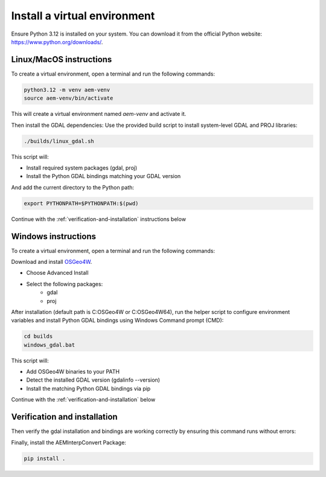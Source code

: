 .. _install_venv:

Install a virtual environment
==============

Ensure Python 3.12 is installed on your system. 
You can download it from the official Python website: https://www.python.org/downloads/.

.. _Linux/MacOS instructions:

Linux/MacOS instructions
----------------
To create a virtual environment, open a terminal and run the following commands:
 
.. code-block:: bash

    python3.12 -m venv aem-venv
    source aem-venv/bin/activate

This will create a virtual environment named `aem-venv` and activate it.

Then install the GDAL dependencies:
Use the provided build script to install system-level GDAL and PROJ libraries:

.. code-block:: bash

    ./builds/linux_gdal.sh

This script will:

- Install required system packages (gdal, proj)
- Install the Python GDAL bindings matching your GDAL version

And add the current directory to the Python path:

.. code-block:: bash

    export PYTHONPATH=$PYTHONPATH:$(pwd)

Continue with the :ref:`verification-and-installation` instructions below

.. _Windows instructions:

Windows instructions
----------------
To create a virtual environment, open a terminal and run the following commands:

.. code-block:: bash
    python -m venv aem-venv
    aem-venv\Scripts\activate.bat

Download and install `OSGeo4W`_.

.. _OSGeo4W: https://trac.osgeo.org/osgeo4w/

- Choose Advanced Install
- Select the following packages:
    - gdal
    - proj
After installation (default path is C:\OSGeo4W or C:\OSGeo4W64), run the helper script to configure environment variables and install Python GDAL bindings using Windows Command prompt (CMD):

.. code-block:: bash

    cd builds
    windows_gdal.bat

This script will:

- Add OSGeo4W binaries to your PATH
- Detect the installed GDAL version (gdalinfo --version)
- Install the matching Python GDAL bindings via pip

Continue with the :ref:`verification-and-installation` below

.. _verification-and-installation:

Verification and installation
----------------
Then verify the gdal installation and bindings are working correctly by ensuring this command runs without errors:

.. code-block:: bash
    python -c "from osgeo import gdal; print(gdal.VersionInfo())"

Finally, install the AEMInterpConvert Package:

.. code-block:: bash

    pip install .